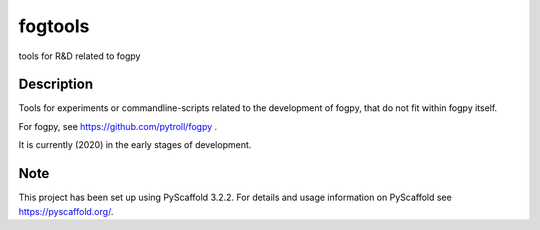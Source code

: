 ========
fogtools
========


tools for R&D related to fogpy


Description
===========

Tools for experiments or commandline-scripts related to the development
of fogpy, that do not fit within fogpy itself.

For fogpy, see https://github.com/pytroll/fogpy .

It is currently (2020) in the early stages of development.

Note
====

This project has been set up using PyScaffold 3.2.2. For details and usage
information on PyScaffold see https://pyscaffold.org/.

